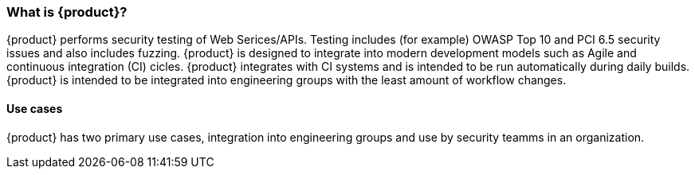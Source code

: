 === What is {product}?

{product} performs security testing of Web Serices/APIs. 
Testing includes (for example) OWASP Top 10 and PCI 6.5 security issues and also includes fuzzing.
{product} is designed to integrate into modern development models such as Agile and continuous integration (CI) cicles.
{product} integrates with CI systems and is intended to be run automatically during daily builds.
{product} is intended to be integrated into engineering groups with the least amount of workflow changes.

==== Use cases

{product} has two primary use cases, integration into engineering groups and use by security teamms
in an organization.

// TODO - Expand

// end
